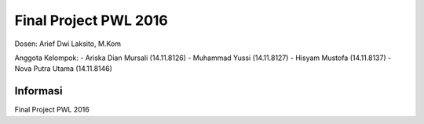###################
Final Project PWL 2016
###################

Dosen: Arief Dwi Laksito, M.Kom

Anggota Kelompok:
-	Ariska Dian Mursali (14.11.8126)
-	Muhammad Yussi (14.11.8127)
-	Hisyam Mustofa (14.11.8137)
-	Nova Putra Utama (14.11.8146)

*******************
Informasi
*******************

Final Project PWL 2016


